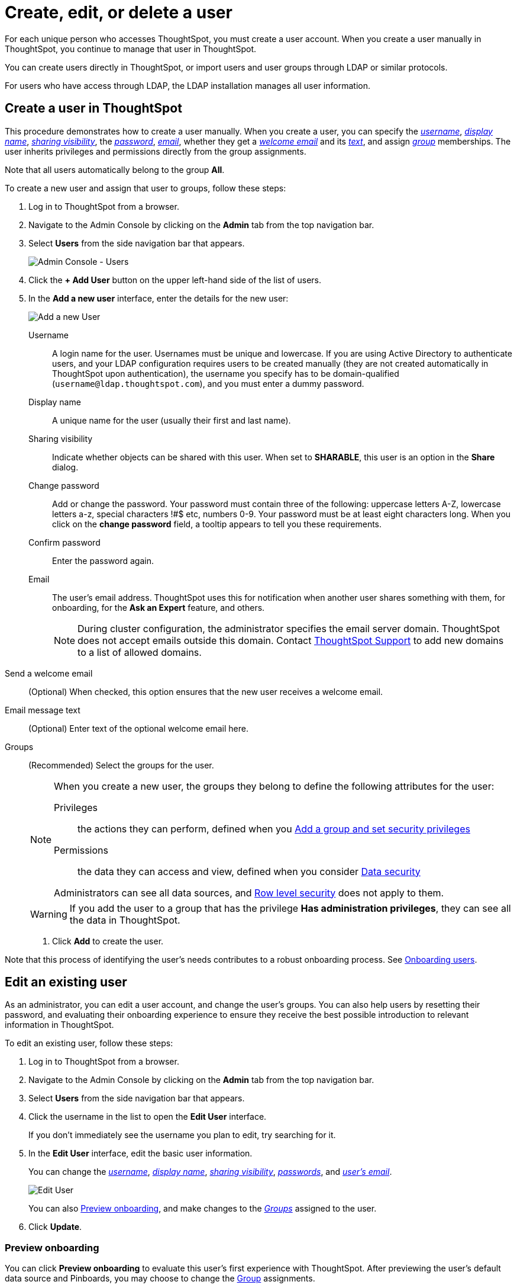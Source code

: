 = Create, edit, or delete a user
:last_updated: 01/10/2021
:linkattrs:
:experimental:

For each unique person who accesses ThoughtSpot, you must create a user account. When you create a user manually in ThoughtSpot, you continue to manage that user in ThoughtSpot.

You can create users directly in ThoughtSpot, or import users and user groups through LDAP or similar protocols.

For users who have access through LDAP, the LDAP installation manages all user information.

[#add-user]
== Create a user in ThoughtSpot

This procedure demonstrates how to create a user manually.
When you create a user, you can specify the _<<username,username>>_, _<<display-name,display name>>_, _<<sharing-visibility,sharing visibility>>_, the _<<password,password>>_, _<<email,email>>_, whether they get a _<<email-welcome,welcome email>>_ and its _<<email-text,text>>_, and assign _<<groups,group>>_ memberships.
The user inherits privileges and permissions directly from the group assignments.

Note that all users automatically belong to the group *All*.

To create a new user and assign that user to groups, follow these steps:

. Log in to ThoughtSpot from a browser.
. Navigate to the Admin Console by clicking on the *Admin* tab from the top navigation bar.
. Select *Users* from the side navigation bar that appears.
+
image::admin-portal-users.png[Admin Console - Users]

. Click the *+ Add User* button on the upper left-hand side of the list of users.
. In the *Add a new user* interface, enter the details for the new user:
+
image::add-user.png[Add a new User]
+
[#username]
Username::
  A login name for the user. Usernames must be unique and lowercase. If you are using Active Directory to authenticate users, and your LDAP configuration requires users to be created manually (they are not created automatically in ThoughtSpot upon authentication), the username you specify has to be domain-qualified (`username@ldap.thoughtspot.com`), and you must enter a dummy password.
[#display-name]
Display name::
  A unique name for the user (usually their first and last name).
[#sharing-visibility]
Sharing visibility::
  Indicate whether objects can be shared with this user. When set to *SHARABLE*, this user is an option in the *Share* dialog.
[#password]
Change password::
  Add or change the password. Your password must contain three of the following: uppercase letters A-Z, lowercase letters a-z, special characters !#$ etc, numbers 0-9. Your password must be at least eight characters long. When you click on the *change password* field, a tooltip appears to tell you these requirements.
Confirm password::
  Enter the password again.
[#email]
Email::
  The user's email address. ThoughtSpot uses this for  notification when another user shares something with them, for onboarding, for the *Ask an Expert* feature, and others.
+
NOTE: During cluster configuration, the administrator specifies the email server domain. ThoughtSpot does not accept emails outside this domain. Contact https://community.thoughtspot.com/customers/s/contactsupport[ThoughtSpot Support,window="_blank"] to add new domains to a list of allowed domains.

[#email-welcome]
Send a welcome email::
  (Optional) When checked, this option ensures that the new user receives a welcome email.

[#email-text]
Email message text::
  (Optional) Enter text of the optional welcome email here.

[#groups]
Groups::
  (Recommended) Select the groups for the user.
+
[NOTE]
====
When you create a new user, the groups they belong to define the following attributes for the user:

Privileges:: the actions they can perform, defined when you xref:add-group.adoc[Add a group and set security privileges]

Permissions:: the data they can access and view, defined when you consider xref:sharing-security-overview.adoc[Data security]

Administrators can see all data sources, and xref:row-security.adoc[Row level security] does not apply to them.
====
+
WARNING: If you add the user to a group that has the privilege *Has administration privileges*, they can see all the data in ThoughtSpot.


. Click *Add* to create the user.

Note that this process of identifying the user's needs contributes to a robust onboarding process.
See xref:intro-onboarding.adoc[Onboarding users].

[#edit-user]
== Edit an existing user

As an administrator, you can edit a user account, and change the user's groups.
You can also help users by resetting their password, and evaluating their onboarding experience to ensure they receive the best possible introduction to relevant information in ThoughtSpot.

To edit an existing user, follow these steps:

. Log in to ThoughtSpot from a browser.
. Navigate to the Admin Console by clicking on the *Admin* tab from the top navigation bar.
. Select *Users* from the side navigation bar that appears.
. Click the username in the list to open the *Edit User* interface.
+
If you don't immediately see the username you plan to edit, try searching for it.

. In the *Edit User* interface, edit the basic user information.
+
You can change the _<<username,username>>_, _<<display-name,display name>>_, _<<sharing-visibility,sharing visibility>>_, _<<password,passwords>>_, and _<<email,user's email>>_.
+
image::edit-user.png[Edit User]
+
You can also <<edit-user-preview-onboarding,Preview onboarding>>, and make changes to the _<<edit-user-groups,Groups>>_ assigned to the user.
// , and check _[Email](#edit-user-email)_ options.

. Click *Update*.

[#edit-user-preview-onboarding]
=== Preview onboarding

You can click *Preview onboarding* to evaluate this user's first experience with ThoughtSpot.
After previewing the user's default data source and Pinboards, you may choose to change the <<edit-user-groups,Group>> assignments.

image::edit-user-preview-onboarding.png[Preview onboarding experience]

[#edit-user-groups]
=== Groups

Follow these steps to change the user's groups:

. Click the *Groups* tab.
. Select the groups you want to add in the list by clicking the box next to the group name.
. You can also use *Search* to find groups by name.
. Deselect the groups you want to remove from the list by clearing the box next to the group name.
. Click *Update* to save changes.

image::edit-user-groups.png[Edit User Groups]

[#delete-user]
== Delete users

To delete users, follow these steps:

. Log in to ThoughtSpot from a browser.
. Navigate to the Admin Console by clicking on the *Admin* tab from the top navigation bar.
. Select *Users* from the side navigation bar that appears.
. Select the users you plan to delete by clicking the box that appears when you hover over the username.
+
If you don't immediately see the user you plan to delete, try searching for it.

. Click *Delete*.
+
image::admin-portal-users-delete.png[Delete Users]

